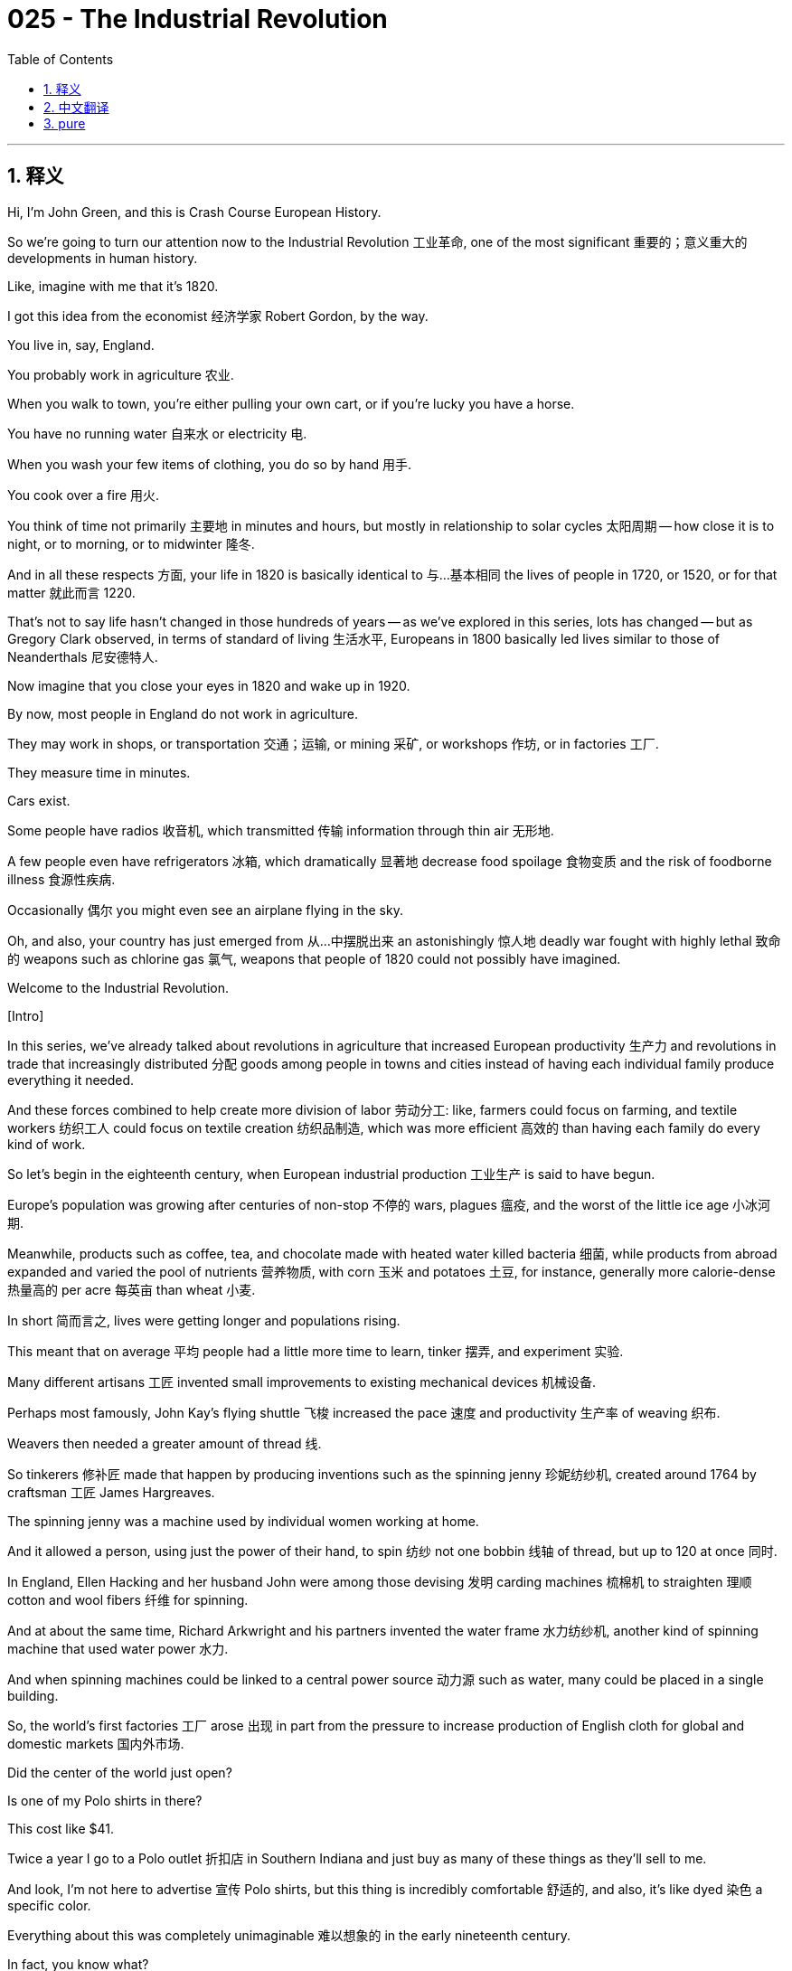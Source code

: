 = 025 - The Industrial Revolution
:toc: left
:toclevels: 3
:sectnums:
:stylesheet: ../../../myAdocCss.css

'''

== 释义

Hi, I'm John Green, and this is Crash Course European History. +

So we're going to turn our attention now to the Industrial Revolution 工业革命, one of the most significant 重要的；意义重大的 developments in human history. +

Like, imagine with me that it's 1820. +

I got this idea from the economist 经济学家 Robert Gordon, by the way. +

You live in, say, England. +

You probably work in agriculture 农业. +

When you walk to town, you're either pulling your own cart, or if you're lucky you have a horse. +

You have no running water 自来水 or electricity 电. +

When you wash your few items of clothing, you do so by hand 用手. +

You cook over a fire 用火. +

You think of time not primarily 主要地 in minutes and hours, but mostly in relationship to solar cycles 太阳周期 -- how close it is to night, or to morning, or to midwinter 隆冬. +

And in all these respects 方面, your life in 1820 is basically identical to 与…基本相同 the lives of people in 1720, or 1520, or for that matter 就此而言 1220. +

That's not to say life hasn't changed in those hundreds of years -- as we've explored in this series, lots has changed -- but as Gregory Clark observed, in terms of standard of living 生活水平, Europeans in 1800 basically led lives similar to those of Neanderthals 尼安德特人. +

Now imagine that you close your eyes in 1820 and wake up in 1920. +

By now, most people in England do not work in agriculture. +

They may work in shops, or transportation 交通；运输, or mining 采矿, or workshops 作坊, or in factories 工厂. +

They measure time in minutes. +

Cars exist. +

Some people have radios 收音机, which transmitted 传输 information through thin air 无形地. +

A few people even have refrigerators 冰箱, which dramatically 显著地 decrease food spoilage 食物变质 and the risk of foodborne illness 食源性疾病. +

Occasionally 偶尔 you might even see an airplane flying in the sky. +

Oh, and also, your country has just emerged from 从…中摆脱出来 an astonishingly 惊人地 deadly war fought with highly lethal 致命的 weapons such as chlorine gas 氯气, weapons that people of 1820 could not possibly have imagined. +

Welcome to the Industrial Revolution. +

[Intro] +

In this series, we've already talked about revolutions in agriculture that increased European productivity 生产力 and revolutions in trade that increasingly distributed 分配 goods among people in towns and cities instead of having each individual family produce everything it needed. +

And these forces combined to help create more division of labor 劳动分工: like, farmers could focus on farming, and textile workers 纺织工人 could focus on textile creation 纺织品制造, which was more efficient 高效的 than having each family do every kind of work. +

So let's begin in the eighteenth century, when European industrial production 工业生产 is said to have begun. +

Europe's population was growing after centuries of non-stop 不停的 wars, plagues 瘟疫, and the worst of the little ice age 小冰河期. +

Meanwhile, products such as coffee, tea, and chocolate made with heated water killed bacteria 细菌, while products from abroad expanded and varied the pool of nutrients 营养物质, with corn 玉米 and potatoes 土豆, for instance, generally more calorie-dense 热量高的 per acre 每英亩 than wheat 小麦. +

In short 简而言之, lives were getting longer and populations rising. +

This meant that on average 平均 people had a little more time to learn, tinker 摆弄, and experiment 实验. +

Many different artisans 工匠 invented small improvements to existing mechanical devices 机械设备. +

Perhaps most famously, John Kay's flying shuttle 飞梭 increased the pace 速度 and productivity 生产率 of weaving 织布. +

Weavers then needed a greater amount of thread 线. +

So tinkerers 修补匠 made that happen by producing inventions such as the spinning jenny 珍妮纺纱机, created around 1764 by craftsman 工匠 James Hargreaves. +

The spinning jenny was a machine used by individual women working at home. +

And it allowed a person, using just the power of their hand, to spin 纺纱 not one bobbin 线轴 of thread, but up to 120 at once 同时. +

In England, Ellen Hacking and her husband John were among those devising 发明 carding machines 梳棉机 to straighten 理顺 cotton and wool fibers 纤维 for spinning. +

And at about the same time, Richard Arkwright and his partners invented the water frame 水力纺纱机, another kind of spinning machine that used water power 水力. +

And when spinning machines could be linked to a central power source 动力源 such as water, many could be placed in a single building. +

So, the world's first factories 工厂 arose 出现 in part from the pressure to increase production of English cloth for global and domestic markets 国内外市场. +

Did the center of the world just open? +

Is one of my Polo shirts in there? +

This cost like $41. +

Twice a year I go to a Polo outlet 折扣店 in Southern Indiana and just buy as many of these things as they'll sell to me. +

And look, I'm not here to advertise 宣传 Polo shirts, but this thing is incredibly comfortable 舒适的, and also, it's like dyed 染色 a specific color. +

Everything about this was completely unimaginable 难以想象的 in the early nineteenth century. +

In fact, you know what? +

It's so soft to the touch 摸起来, I think I'm going to put it on 穿上它. +

Is that weird? +

Oh yeah! +

I feel like I'm the bad guy in an 80s movie. +

How do I look, Stan? +

Oh, Stan says I look like Steve Bannon. +

OK. +

Thus ends that experiment, now back to the show. +

Let's talk about porcelain 瓷器. +

Another tinkerer 能工巧匠 was the alchemist 炼金术士 Johann Friedrich Böttger who promised the king of Saxony that he could figure out 弄清楚 how to make porcelain. +

Porcelain was such an obsession 痴迷 that wealthy people collected it and even those with far less would try to buy a piece or two -- a cup or plate -- as we see in many Dutch, French, and other paintings. +

Two things you see a lot in European paintings of the affluent 富裕的 or those who aspired to affluence 渴望富裕的: porcelain and pineapples 菠萝, which were also quite rare 稀有的 and expensive 昂贵的 and difficult to produce domestically 国内生产. +

Porcelain was also practical 实用的, because Europeans did not know other ways to make heat resistant 耐热的 dishware 餐具 for their hot drinks. +

So Böttger was virtually 几乎 imprisoned 监禁 until around 1708 when he figured out how to make porcelain, although not as beautifully as the Chinese or Japanese did. +

What we're trying to get at here is that while people love a great story of an inventor 发明家 and their invention, the Industrial Revolution was the story of lots and lots of people working together, making a series of incremental improvements 渐进式改进, rather than, like, geniuses 天才 from on high 从天而降 creating amazing things. +

The real genius of humans is collaboration 合作, and also spying 间谍活动. +

Like for instance, Industrial spies 工业间谍 helped with every development because other regions were far more advanced than Europe in manufacturing 制造业, for instance, color fast dyes 不褪色染料 and heat-resistant dishware 耐热餐具, fine weaving 精细织布 and spinning 纺纱, or even metallurgy 冶金学. +

Arkwright, for example, mostly copied designs from imported textiles 纺织品. +

And it was those cotton textiles that caught the imagination of consumers 消费者 and filled pockets 赚钱, first of the people who imported textiles from India and China, and then of the daring manufacturers 制造商 who were successful at copying the lightweight 轻便的, and colorful 色彩鲜艳的, and washable 可洗涤的 cotton clothing. +

But industrial production of cotton was really risky 冒险的 -- the rate of business failure 企业倒闭率 during the Industrial Revolution was over 50 percent. +

Because of that, experimenting manufacturers worked to keep labor costs 劳动力成本 as low as they could. +

One way was to use unpaid orphans 孤儿 from government, religious or charitable institutions 慈善机构 as labor 劳动力. +

At a time when people didn't know a lot about steam powered machinery 蒸汽动力机械 and its dangers, industrial accidents 工业事故 happened all the time, and children were often the victims 受害者. +

Children worked incredibly long hours 时间长得惊人 and deaths were common 常见. +

Little Mary Richards was caught up in 卷入 a machine and six- and seven-year-old orphans working alongside her witnessed the quote "bones of her arms, legs, thighs, etc successively 相继地 snap... her head appeared dashed to pieces... her blood thrown about like water from a twirled mop." +

Now I know that's very graphic 生动的, but I think it's important to understand the extent of industrial oppression 工业压迫, including the industrial oppression of children. +

Workers lost arms, eyes, breasts, and fingers or were otherwise disfigured 毁容. +

Production and profits came first to avoid financial ruin 破产. +

And industry had other repercussions 影响. +

It initially 最初 increased the demand for slaves 奴隶 even more. +

Slaves produced food for workers who had left farms for factories. +

Slaves also produced tropical crops 热带作物 such as sugar, and tobacco 烟草, and coffee that boosted the energy of many types of workers. +

And slaves provided the palm and other tropical oils to keep machinery running 运转 as well as the raw materials 原材料 for industry, especially cotton. +

It's important to understand that industry thrived 繁荣 due to 由于 slave labor 奴隶劳动 and inexpensive child labor 廉价童工, and also through the labor of women, who were paid less than men. +

Over time 随着时间推移, more and more people began working in industrialized settings 工业化环境, or in economic sectors 经济部门 that supported industry due in part to 部分由于 the development of the steam engine 蒸汽机. +

In 1776, English inventor James Watt launched 推出 a steam engine that improved earlier models. +

Now as far back as 早在 Roman Egypt and then Ottoman Egypt and China, people had known about steam engines, But Watt's engine was more efficient 高效的, which made it useful in replacing 取代 animal and water power, not just in mines 矿井 but also powering 为…提供动力 textile factories, and then other machinery 机械. +

For millennia 数千年, almost all human power came from our muscles 肌肉. +

Then we harnessed 利用 some animal power, and eventually some wind and water power. +

But steam power 蒸汽动力 completely revolutionized 彻底改变 how much work could be done on behalf of 代表 humans, and also of course changed transportation 交通 when it was attached to 连接到 covered and uncovered wagons 有篷和无篷马车 and ships to make trains and steamships 蒸汽轮船 and eventually automobiles 汽车. +

And the train created another kind of demand: as urbanization 城市化 soared 急剧上升 around railway hubs 铁路枢纽, small and grand train stations were built along with all the other buildings to house the railway's primary and secondary employees 初级和次级员工. +

By secondary employees I mean, it wasn't just station-masters 站长, ticket-sellers 售票员, and conductors 列车员, there was a need for shopkeepers 店主, and pharmacists 药剂师, and construction workers 建筑工人, and teachers, and doctors, and drivers of coaches 马车夫, not to mention 更不用说 sanitation workers 环卫工人, police, and urban administrators 城市管理人员. +

Industrialization 工业化 had a snowball effect 滚雪球效应 and it wasn't gonna be turned back 无法逆转. +

And all this meant that everyday life also transformed 转变. +

Two classes became prominent 突出的 alongside the aristocracy 贵族 and peasants 农民 in the social structure 社会结构: the bourgeoisie 资产阶级 and proletariat 无产阶级 or working class 工人阶级. +

The bourgeoisie initially 最初 referred to 指的是 people who lived in towns and cities or burgs/bourgs. +

But the term came to refer to those who owned factories, banks, transportation networks 交通网络, and large tracts of land 大片土地 for raising livestock 牲畜 and crops 农作物. +

The proletariat comprise 构成 the many factory and other workers who lacked tools or land to support themselves but instead rather labored for 为…劳动 factory owners and others who had the means to produce 生产资料. +

In between were the rising professional groups, called the middle class 中产阶级 in Europe: the doctors, lawyers, teachers, and others with special skills that serviced society as a whole 为整个社会服务. +

We will see this configuration 结构 change over the next two centuries and watch tensions 紧张局势 unfold 展现 among these groups, and at times boil over 爆发. +

Women also experienced a transformation 转变 of everyday life. +

In the preceding centuries 在前几个世纪, they had generally worked on farms or in workshops alongside their artisan husbands or on their own as hatmakers 制帽工, and seamstresses 女裁缝, and weavers 织布工, and spinners 纺纱工. +

During the early days of industrialization 工业化初期, women who had been spinning or weaving at home often switched to 转向 factories. +

And they did many other kinds of work; for example, eighteen-year-old Ann Eggly with her younger sister worked twelve-hour days 每天工作12小时 in the coal mines 煤矿 pushing carriages 推车 filled with 800 pounds of coal (which was then used to make steam power). +

She had done this kind of work since she was seven. +

I don't know if you know any seven year olds, but they should not be working in coal mines. +

Now you'll recall that the French and American revolutions, with their emphasis on 强调 motherhood 母性 and laws stripping women of their property 剥夺女性财产的法律, led to women being discouraged from work 不愿工作. +

But many continued to do so even when their wages belonged to their husbands. +

Factories also created (and still create) outwork 外包工作 done by women at home: polishing knives 磨刀 or painting porcelain buttons 绘制瓷纽扣 for example. +

But, ideology 意识形态 simultaneously 同时 shifted to say that women were to be "angels in the household" 家庭中的天使, providing comfort from the horrors of industrial life 工业生活的恐怖, a cultural norm 文化规范 that discouraged work outside the home. +

In the meantime 与此同时, the classes became aware of their individual identities 身份. +

The French had outlawed 取缔 guilds 行会 during the revolution. +

Industrial and other workers formed their own clubs to protect their interests 利益. +

They created singing, gymnastic 体操的, and sports clubs -- this is why early English football teams had names like Royal Engineers AFC and Civil Service FC. +

These groups often had a lively cafe culture 咖啡馆文化, where they discussed politics and read newspapers, often allowed to their comrades 同志 because each cafe usually only had one newspaper. +

Manufacturers and wealthy individuals in cities likewise 同样地 formed groups based on their common class position 阶级地位; they founded chambers of commerce 商会 to protect their financial interests 经济利益 and museums to show off 炫耀 their city's achievements and good taste 品味. +

Let's go to the Thought Bubble. +

Initially 最初, the rise of factories saw those left out of industrial work life 工业工作生活,
such as artisans and small farmers,
protest 抗议 by breaking machinery 破坏机器 or threatening to do so. +

The "Swing riots" 斯温暴动 in Britain are one example of what has been called "primitive" rebellion 原始反抗. +

Instead of dealing with change by organizing to benefit from and shape the change,
so-called primitive rebels 原始反抗者 went about breaking things. +

Wreckers of machinery 破坏机器的人 were called Luddites 卢德分子
(as they still are today)
because menacing notes 恐吓信 found alongside sabotage 破坏活动 were often signed Ned Ludd. +

Ludd was an inspirational figure 鼓舞人心的人物 -- a weaver who allegedly 据称 smashed 砸毁 a textile machine 纺织机 in the 18th century. +

But gradually 逐渐地, workers inside the factories formed mutual aid societies 互助协会
and eventually unions 工会 that negotiated for 谈判 better terms 条件 with owners. And when negotiations failed,
they went on strike 罢工 as a group instead of wrecking the machines with which they earned their living. +

All in all 总而言之, industrialization wreaked havoc on 对…造成严重破坏 people's lives even as it provided many with livelihoods 生计. +

Towns grew astronomically 飞速地: like textile center Manchester England went from 20,000 people in the 1750s to 400,000 a century later. +

Conditions in Manchester were abominable 恶劣的, including the development of slums 贫民窟, and the spread of disease 疾病传播. +

They came to lack fresh and safe supplies of water. +

Garbage and sewage 污水, not to mention animal excrement 粪便, filled muddy streets 泥泞的街道,
creating, in the words of one commentator 评论员, "a universal atmosphere of filth and stink." +

Conditions in other industrial cities hardly differed 几乎没有不同. +

Thanks Thought Bubble. +

So, Industrialization spread from England and the low countries 低地国家 where it began thanks to 由于 the capital 资本 raised by worldwide trade 全球贸易, and because that trade made possible successful imitation of 成功模仿 foreign products. +

But industrialization then spread. +

It traveled the continent 欧洲大陆 through the 19th century, although industrialization was less dense 密集的 in eastern Europe. +

There, many peasants continued to live hand There, many peasants continued to live hand-to-mouth 勉强糊口, but as we've seen, so did the poor in industrial cities. +

So was the Industrial Revolution a revolution? +

Well, if a revolution is an event full of impact 影响 on people's lives, it certainly was. +

But often historians look at revolutions as, like, ending, which the Industrial Revolution really hasn't. +

Unlike the comparatively 相对地 brief 短暂的 English Revolution or American Revolution, many see the Industrial Revolution as continuing to make dramatic 巨大的；引人注目的 changes in our way of life today. +

Today, we expect technologies to change dramatically in our lifetimes. +

We expect to use different tools to communicate and work than our parents used. +

But that expectation 期望 is only a couple hundred years old. +

It makes you wonder. +

If you closed your eyes in 2020, and woke up in 2120, how weird is the world gonna be. +

Ugh. +

Thinking about that is stressing me out 让我压力很大. +

Next time, we'll look further at the cultural and political aspects 方面 of industrialization. +

I'll see you then. +

Thanks for watching. +

[1] Quoted in Lynn Hunt et al., The Making of the West: Peoples and Cultures, 6th ed. (Boston: Bedford St. Martin's, 2019) 21. +

'''


== 中文翻译

大家好，我是约翰·格林，这里是《速成欧洲史》。 +

所以，我们现在要把注意力转向工业革命（Industrial Revolution），它是人类历史上最重要的发展之一。 +

来，和我一起想象一下，现在是1820年。 +

顺便说一下，这个想法是我从经济学家罗伯特·戈登（Robert Gordon）那里得来的。 +

假设你住在英国（England）。 +

你很可能从事农业工作。 +

当你步行去镇上时，要么拉着自己的手推车，要是运气好的话，你可能有一匹马。 +

你没有自来水，也没有电。 +

当你清洗仅有的几件衣服时，只能用手洗。 +

你在炉火上做饭。 +

你对时间的认知，主要不是以分钟和小时来衡量，而大多是与太阳的周期相关——离夜晚有多近，离早晨有多近，或者离隆冬有多近。 +

在所有这些方面，你在1820年的生活，基本上与1720年、1520年，甚至1220年人们的生活没什么两样。 +

这并不是说在这几百年里生活没有变化——正如我们在这个系列中探讨过的，很多方面都发生了变化——但正如格雷戈里·克拉克（Gregory Clark）所观察到的，就生活水平而言，1800年的欧洲人，基本上过着与尼安德特人（Neanderthals）相似的生活。 +

现在想象一下，你在1820年闭上眼睛，然后在1920年醒来。 +

到这时，英国的大多数人已不再从事农业工作。 +

他们可能在商店、交通、采矿、作坊或工厂工作。 +

他们用分钟来衡量时间。 +

汽车已经存在。 +

有些人有收音机（radios），它能通过空气传播信息。 +

少数人甚至有了冰箱（refrigerators），这极大地减少了食物变质和食源性疾病的风险。 +

偶尔，你甚至可能看到一架飞机在空中飞过。 +

哦，对了，而且你的国家刚刚从一场极其致命的战争中走出来，这场战争使用了像氯气（chlorine gas）这样极具杀伤力的武器，这些武器是1820年的人们根本无法想象的。 +

欢迎来到工业革命时代。 +

[开场介绍] +

在这个系列中，我们已经谈到了提高欧洲生产力的农业革命（revolutions in agriculture），以及贸易革命（revolutions in trade），贸易革命使得商品越来越多地在城镇和城市的人们之间分配，而不是每个家庭都生产自己所需的一切。 +

这些力量共同作用，促进了更多的劳动分工：比如，农民可以专注于农业生产，纺织工人可以专注于纺织，这比每个家庭从事各种工作的效率要高。 +

那么，让我们从18世纪开始讲起，据说欧洲的工业生产就是从那时开始的。 +

在经历了几个世纪的连绵不断的战争、瘟疫以及小冰期（little ice age）最糟糕的时期之后，欧洲的人口开始增长。 +

与此同时，像咖啡（coffee）、茶（tea）和巧克力（chocolate）这样用热水制作的产品可以杀死细菌，而来自国外的产品丰富并多样化了营养来源，例如，玉米（corn）和土豆（potatoes），通常每英亩的热量比小麦（wheat）更高。 +

简而言之，人们的寿命越来越长，人口也在增加。 +

这意味着平均而言，人们有了更多的时间去学习、捣鼓和实验。 +

许多不同的工匠对现有的机械设备进行了一些小的改进。 +

也许最著名的是，约翰·凯（John Kay）发明的飞梭（flying shuttle）提高了织布的速度和生产率。 +

这样一来，织布工就需要更多的线。 +

于是，一些爱捣鼓的人通过发明一些东西来满足这一需求，比如大约在1764年由工匠詹姆斯·哈格里夫斯（James Hargreaves）发明的珍妮纺纱机（spinning jenny）。 +

珍妮纺纱机是一种供个体女性在家使用的机器。 +

它让一个人仅用手的力量，就可以一次纺出多达120个线轴的线，而不是一个。 +

在英国，埃伦·哈金（Ellen Hacking）和她的丈夫约翰（John）是发明梳棉机（carding machines）的人之一，这种机器用于梳理棉花（cotton）和羊毛（wool）纤维以便纺纱。 +

大约在同一时间，理查德·阿克莱特（Richard Arkwright）和他的合伙人发明了水力纺纱机（water frame），这是另一种利用水力的纺纱机器。 +

当纺纱机可以连接到像水这样的中央动力源时，许多纺纱机就可以被放置在一个单一的建筑里。 +

所以，世界上第一批工厂（factories）的出现，部分是由于要为全球和国内市场增加英国布料（English cloth）产量的压力。 +

世界的中心刚刚打开了吗？ +

我的一件保罗（Polo）牌衬衫在里面吗？ +

这件衬衫花了大概41美元。 +

我每年两次会去印第安纳州南部（Southern Indiana）的一家保罗品牌折扣店，然后尽可能多地买下他们愿意卖给我的衬衫。 +

听着，我不是来给保罗牌衬衫做广告的，但这件衬衫穿起来超级舒服，而且，它染成了一种特别的颜色。 +

在19世纪早期，这一切都是完全无法想象的。 +

事实上，你知道吗？ +

它摸起来太柔软了，我想我要穿上它。 +

这很奇怪吗？ +

哦，太棒了！ +

我感觉自己就像80年代电影里的反派。 +

我看起来怎么样，斯坦（Stan）？ +

哦，斯坦说我看起来像史蒂夫·班农（Steve Bannon）。 +

好吧。 +

这个实验到此结束，现在回到节目中来。 +

让我们谈谈瓷器（porcelain）。 +

另一位爱捣鼓的人是炼金术士约翰·弗里德里希·伯特格尔（Johann Friedrich Böttger），他向萨克森（Saxony）国王承诺，他能弄清楚如何制作瓷器。 +

人们对瓷器是如此痴迷，以至于富人会收藏它，即使是那些远没有那么富有的人也会试着买一两件——比如一个杯子或一个盘子——就像我们在许多荷兰（Dutch）、法国（French）和其他国家的绘画中看到的那样。 +

在描绘富人或渴望成为富人的人的欧洲绘画中，有两样东西经常出现：瓷器和菠萝（pineapples），菠萝也非常稀有、昂贵，而且在国内很难种植。 +

瓷器也很实用，因为欧洲人不知道还有其他什么方法可以制作耐热的餐具来盛放他们的热饮。 +

所以，伯特格尔几乎就像被囚禁了一样，直到1708年左右，他终于弄清楚了如何制作瓷器，尽管制作出来的瓷器没有中国和日本的那么精美。 +

我们在这里想要说明的是，虽然人们喜欢听发明家及其发明的伟大故事，但工业革命是许多许多人共同努力的故事，他们进行了一系列渐进式的改进，而不是像那些高高在上的天才创造出令人惊叹的东西。 +

人类真正的天赋是合作，还有间谍活动。 +

例如，工业间谍（Industrial spies）对每一项发展都起到了推动作用，因为在制造业方面，其他地区远比欧洲先进，比如，不褪色的染料（color fast dyes）和耐热餐具（heat-resistant dishware）、精细的纺织和纺纱技术，甚至是冶金术（metallurgy）。 +

例如，阿克莱特大多是从进口的纺织品（textiles）上抄袭设计。 +

正是那些棉纺织品（cotton textiles）激发了消费者的想象力，并让人们赚得盆满钵满，起初是那些从印度（India）和中国（China）进口纺织品的人，然后是那些敢于尝试且成功复制出轻便、色彩鲜艳且可水洗的棉质服装（cotton clothing）的制造商。 +

但是棉花（cotton）的工业化生产风险很大——工业革命期间，企业的失败率超过了50%。 +

正因为如此，勇于尝试的制造商们努力将劳动力成本尽可能地降低。 +

一种方法是使用来自政府、宗教或慈善机构的无薪孤儿作为劳动力。 +

在那个人们对蒸汽动力机械（steam powered machinery）及其危险了解不多的时代，工业事故（industrial accidents）时有发生，而儿童往往是受害者。 +

孩子们的工作时间长得令人难以置信，死亡也很常见。 +

小玛丽·理查兹（Little Mary Richards）被卷入了一台机器中，和她一起工作的六七岁的孤儿们目睹了“她手臂、腿、大腿等部位的骨头相继折断……她的头看起来都碎了……她的血像从旋转的拖把上甩出来的水一样四处飞溅”。 +

我知道这描述得很形象，但我认为了解工业压迫的程度很重要，包括对儿童的工业压迫。 +

工人们失去了手臂、眼睛、乳房、手指，或者在其他方面毁容。 +

为了避免经济崩溃，生产和利润被放在首位。 +

工业还有其他影响。 +

它最初甚至进一步增加了对奴隶（slaves）的需求。 +

奴隶为那些离开农场进入工厂的工人生产食物。 +

奴隶还生产像糖（sugar）、烟草（tobacco）和咖啡（coffee）这样的热带作物，这些作物能提升许多不同类型工人的精力。 +

奴隶还提供棕榈油（palm oils）和其他热带油（tropical oils）来维持机器运转，以及工业生产所需的原材料，尤其是棉花。 +

重要的是要明白，工业的繁荣得益于奴隶劳动（slave labor）和廉价的童工劳动（inexpensive child labor），也得益于女性的劳动，而女性的工资比男性低。 +

随着时间的推移，越来越多的人开始在工业化的环境中工作，或者在支持工业的经济部门工作，这在一定程度上要归功于蒸汽机（steam engine）的发展。 +

1776年，英国发明家詹姆斯·瓦特（James Watt）推出了一种改进了早期型号的蒸汽机。 +

其实早在罗马统治时期的埃及（Roman Egypt），然后是奥斯曼帝国统治时期的埃及（Ottoman Egypt）以及中国，人们就已经知道蒸汽机了，但瓦特的蒸汽机效率更高，这使得它不仅在矿井中，而且在为纺织厂（textile factories）以及其他机械设备提供动力方面，都能有效地取代畜力和水力。 +

几千年来，几乎所有的人力都来自我们的肌肉力量。 +

然后我们利用了一些动物的力量，最终又利用了一些风力和水力。 +

但是蒸汽动力彻底改变了人类能够完成的工作量，当然，当它被安装在有篷和无篷的马车以及船只上，从而制造出火车（trains）、轮船（steamships），并最终制造出汽车（automobiles）时，也改变了交通运输方式。 +

而火车又产生了另一种需求：随着铁路枢纽（railway hubs）周围的城市化进程急剧加速，大大小小的火车站（train stations）与其他各种建筑一起拔地而起，为铁路的主要和次要员工提供住所。 +

我所说的次要员工，不仅仅是指站长、售票员和列车员，还需要店主、药剂师、建筑工人、教师、医生、马车夫，更不用说环卫工人、警察和城市管理人员了。 +

工业化产生了滚雪球效应，而且无法逆转。 +

所有这一切都意味着日常生活也发生了转变。 +

在社会结构中，除了贵族（aristocracy）和农民（peasants）之外，两个阶级变得突出起来：资产阶级（bourgeoisie）和无产阶级（proletariat）或工人阶级（working class）。 +

资产阶级最初指的是那些住在城镇或城市（burgs/bourgs）里的人。 +

但这个词后来用来指代那些拥有工厂、银行、交通网络，以及大片用于饲养牲畜和种植庄稼的土地的人。 +

无产阶级由许多工厂和其他行业的工人组成，他们没有工具或土地来维持生计，而是为工厂主和其他有生产资料的人劳动。 +

介于两者之间的是不断崛起的专业群体，在欧洲被称为中产阶级（middle class）：医生、律师、教师，以及其他拥有特殊技能、为整个社会服务的人。 +

在接下来的两个世纪里，我们将看到这种结构发生变化，目睹这些群体之间的紧张关系逐渐显现，有时甚至会激化。 +

女性的日常生活也经历了一场变革。 +

在之前的几个世纪里，她们通常在农场工作，或者在作坊里与作为工匠的丈夫一起工作，或者自己从事制帽、缝纫、织布和纺纱等工作。 +

在工业化的早期，那些曾经在家中纺纱或织布的女性，常常转而进入工厂工作。 +

她们还从事许多其他种类的工作；例如，18岁的安·埃格利（Ann Eggly）和她的妹妹在煤矿（coal mines）里每天工作12个小时，推着装满800磅煤的马车（这些煤随后被用来产生蒸汽动力）。 +

她从7岁起就开始做这种工作。 +

我不知道你是否认识7岁的孩子，但他们不应该在煤矿里工作。 +

你可能还记得，法国大革命（French revolution）和美国大革命（American revolution）强调母性，而且法律剥夺了女性的财产权，这导致女性不愿工作。 +

但许多女性仍然继续工作，即使她们的工资属于她们的丈夫。 +

工厂也创造了（而且现在仍然创造着）由女性在家完成的外包工作：比如打磨刀具或给瓷纽扣上色。 +

但是，与此同时，观念也发生了转变，认为女性应该成为“家庭中的天使”，为人们提供慰藉，使他们免受工业生活的恐怖，这种文化规范不鼓励女性外出工作。 +

与此同时，各个阶级开始意识到自己的身份。 +

法国大革命期间，行会（guilds）被取缔。 +

产业工人和其他工人组成了自己的俱乐部来保护他们的利益。 +

他们创建了歌唱俱乐部、体操俱乐部和体育俱乐部——这就是为什么早期的英国足球队有像皇家工程师足球俱乐部（Royal Engineers AFC）和公务员足球俱乐部（Civil Service FC）这样的名字。 +

这些团体通常有着活跃的咖啡馆文化，他们在那里讨论政治、阅读报纸，由于每个咖啡馆通常只有一份报纸，所以常常会和同伴们一起分享阅读。 +

城市里的制造商和富人也同样根据他们共同的阶级地位组成了团体；他们成立了商会（chambers of commerce）来保护他们的经济利益，还建立了博物馆（museums）来展示他们城市的成就和高雅品味。 +

让我们进入“思想泡泡”环节。 +

最初，工厂的兴起让那些被排除在工业工作生活之外的人，比如工匠和小农场主，通过破坏机器或威胁要破坏机器来进行抗议。 +

英国的“斯温暴动”（“Swing riots”）就是所谓的“原始”反抗的一个例子。 +

所谓的原始反抗者没有通过组织起来从变革中受益并塑造变革来应对变化，而是选择去破坏东西。 +

破坏机器的人被称为卢德分子（Luddites）（现在仍然如此），因为在破坏行为发生的现场发现的威胁性纸条上，常常署名为内德·卢德（Ned Ludd）。 +

卢德是一个鼓舞人心的人物——据说是18世纪的一个织布工，他曾砸碎了一台纺织机器。 +

但渐渐地，工厂里的工人组成了互助协会（mutual aid societies），最终成立了工会（unions），与工厂主谈判争取更好的条件。当谈判失败时，他们会集体罢工（go on strike），而不是去破坏他们赖以谋生的机器。 +

总而言之，工业化虽然为许多人提供了生计，但也严重扰乱了人们的生活。 +

城镇的规模急剧扩大：比如英国的纺织中心曼彻斯特（Manchester），在18世纪50年代人口为2万，一个世纪后就增长到了40万。 +

曼彻斯特的条件非常恶劣，包括贫民窟（slums）的出现和疾病的传播。 +

那里开始缺乏新鲜、安全的水源供应。 +

垃圾和污水，更不用说动物粪便了，填满了泥泞的街道，用一位评论员的话说，“营造出一种普遍的污秽和恶臭的氛围”。 +

其他工业城市的情况也好不到哪里去。 +

感谢“思想泡泡”！ +

所以，工业化从英国和低地国家（low countries）传播开来，这得益于全球贸易筹集的资金，也因为这种贸易使得成功模仿外国产品成为可能。 +

但工业化随后继续扩散。 +

在整个19世纪，它传播到了欧洲大陆，尽管东欧（eastern Europe）的工业化程度较低。 +

在那里，许多农民仍然过着勉强糊口的生活，但正如我们所看到的，工业城市里的穷人也是如此。 +

那么，工业革命算是一场革命吗？ +

嗯，如果一场革命是指对人们的生活产生重大影响的事件，那么它无疑是一场革命。 +

但历史学家通常认为革命是有终点的，而工业革命实际上并没有结束。 +

与相对短暂的英国革命（English Revolution）或美国革命（American Revolution）不同，许多人认为工业革命仍在继续，并且极大地改变着我们今天的生活方式。 +

如今，我们期望在自己的有生之年，技术能发生巨大的变化。 +

我们期望使用与父母不同的工具来进行交流和工作。 +

但这种期望仅仅只有几百年的历史。 +

这不禁让人思考。 +

如果你在2020年闭上眼睛，然后在2120年醒来，世界会变得多么奇怪啊。 +

呃。

想到这个就让我压力山大。 +

下次，我们将进一步探讨工业化的文化和政治方面。 +

到时候见。 +

感谢观看。 +

[1] 引自林恩·亨特（Lynn Hunt）等人所著的《西方的形成：人民与文化》，第6版（波士顿：贝德福德·圣马丁出版社，2019年），第21页。 +

'''


== pure

Hi, I'm John Green, and this is Crash Course European History.

So we're going to turn our attention now to the Industrial Revolution, one of the most significant developments in human history.

Like, imagine with me that it's 1820.

I got this idea from the economist Robert Gordon, by the way.

You live in, say, England.

You probably work in agriculture.

When you walk to town, you're either pulling your own cart, or if you're lucky you have a horse.

You have no running water or electricity.

When you wash your few items of clothing, you do so by hand.

You cook over a fire.

You think of time not primarily in minutes and hours, but mostly in relationship to solar cycles -- how close it is to night, or to morning, or to midwinter.

And in all these respects, your life in 1820 is basically identical to the lives of people in 1720, or 1520, or for that matter 1220.

That's not to say life hasn't changed in those hundreds of years -- as we've explored in this series, lots has changed -- but as Gregory Clark observed, in terms of standard of living, Europeans in 1800 basically led lives similar to those of Neanderthals.

Now imagine that you close your eyes in 1820 and wake up in 1920.

By now, most people in England do not work in agriculture.

They may work in shops, or transportation, or mining, or workshops, or in factories.

They measure time in minutes.

Cars exist.

Some people have radios, which transmitted information through thin air.

A few people even have refrigerators, which dramatically decrease food spoilage and the risk of foodborne illness.

Occasionally you might even see an airplane flying in the sky.

Oh, and also, your country has just emerged from an astonishingly deadly war fought with highly lethal weapons such as chlorine gas, weapons that people of 1820 could not possibly have imagined.

Welcome to the Industrial Revolution.

[Intro]

In this series, we've already talked about revolutions in agriculture that increased European productivity and revolutions in trade that increasingly distributed goods among people in towns and cities instead of having each individual family produce everything it needed.

And these forces combined to help create more division of labor: like, farmers could focus on farming, and textile workers could focus on textile creation, which was more efficient than having each family do every kind of work.

So let's begin in the eighteenth century, when European industrial production is said to have begun.

Europe's population was growing after centuries of non-stop wars, plagues, and the worst of the little ice age.

Meanwhile, products such as coffee, tea, and chocolate made with heated water killed bacteria, while products from abroad expanded and varied the pool of nutrients, with corn and potatoes, for instance, generally more calorie-dense per acre than wheat.

In short, lives were getting longer and populations rising.

This meant that on average people had a little more time to learn, tinker, and experiment.

Many different artisans invented small improvements to existing mechanical devices.

Perhaps most famously, John Kay's flying shuttle increased the pace and productivity of weaving.

Weavers then needed a greater amount of thread.

So tinkerers made that happen by producing inventions such as the spinning jenny, created around 1764 by craftsman James Hargreaves.

The spinning jenny was a machine used by individual women working at home.

And it allowed a person, using just the power of their hand, to spin not one bobbin of thread, but up to 120 at once.

In England, Ellen Hacking and her husband John were among those devising carding machines to straighten cotton and wool fibers for spinning.

And at about the same time, Richard Arkwright and his partners invented the water frame, another kind of spinning machine that used water power.

And when spinning machines could be linked to a central power source such as water, many could be placed in a single building.

So, the world's first factories arose in part from the pressure to increase production of English cloth for global and domestic markets.

Did the center of the world just open?

Is one of my Polo shirts in there?

This cost like $41.

Twice a year I go to a Polo outlet in Southern Indiana and just buy as many of these things as they'll sell to me.

And look, I'm not here to advertise Polo shirts, but this thing is incredibly comfortable, and also, it's like dyed a specific color.

Everything about this was completely unimaginable in the early nineteenth century.

In fact, you know what?

It's so soft to the touch, I think I'm going to put it on.

Is that weird?

Oh yeah!

I feel like I'm the bad guy in an 80s movie.

How do I look, Stan?

Oh, Stan says I look like Steve Bannon.

OK.

Thus ends that experiment, now back to the show.

Let's talk about porcelain.

Another tinkerer was the alchemist Johann Friedrich Böttger who promised the king of Saxony that he could figure out how to make porcelain.

Porcelain was such an obsession that wealthy people collected it and even those with far less would try to buy a piece or two -- a cup or plate -- as we see in many Dutch, French, and other paintings.

Two things you see a lot in European paintings of the affluent or those who aspired to affluence: porcelain and pineapples, which were also quite rare and expensive and difficult to produce domestically.

Porcelain was also practical, because Europeans did not know other ways to make heat resistant dishware for their hot drinks.

So Böttger was virtually imprisoned until around 1708 when he figured out how to make porcelain, although not as beautifully as the Chinese or Japanese did.

What we're trying to get at here is that while people love a great story of an inventor and their invention, the Industrial Revolution was the story of lots and lots of people working together, making a series of incremental improvements, rather than, like, geniuses from on high creating amazing things.

The real genius of humans is collaboration, and also spying.

Like for instance, Industrial spies helped with every development because other regions were far more advanced than Europe in manufacturing, for instance, color fast dyes and heat-resistant dishware, fine weaving and spinning, or even metallurgy.

Arkwright, for example, mostly copied designs from imported textiles.

And it was those cotton textiles that caught the imagination of consumers and filled pockets, first of the people who imported textiles from India and China, and then of the daring manufacturers who were successful at copying the lightweight, and colorful, and washable cotton clothing.

But industrial production of cotton was really risky -- the rate of business failure during the Industrial Revolution was over 50 percent.

Because of that, experimenting manufacturers worked to keep labor costs as low as they could.

One way was to use unpaid orphans from government, religious or charitable institutions as labor.

At a time when people didn't know a lot about steam powered machinery and its dangers, industrial accidents happened all the time, and children were often the victims.

Children worked incredibly long hours and deaths were common.

Little Mary Richards was caught up in a machine and six- and seven-year-old orphans working alongside her witnessed the quote "bones of her arms, legs, thighs, etc successively snap... her head appeared dashed to pieces... her blood thrown about like water from a twirled mop."

Now I know that's very graphic, but I think it's important to understand the extent of industrial oppression, including the industrial oppression of children.

Workers lost arms, eyes, breasts, and fingers or were otherwise disfigured.

Production and profits came first to avoid financial ruin.

And industry had other repercussions.

It initially increased the demand for slaves even more.

Slaves produced food for workers who had left farms for factories.

Slaves also produced tropical crops such as sugar, and tobacco, and coffee that boosted the energy of many types of workers.

And slaves provided the palm and other tropical oils to keep machinery running as well as the raw materials for industry, especially cotton.

It's important to understand that industry thrived due to slave labor and inexpensive child labor, and also through the labor of women, who were paid less than men.

Over time, more and more people began working in industrialized settings, or in economic sectors that supported industry due in part to the development of the steam engine.

In 1776, English inventor James Watt launched a steam engine that improved earlier models.

Now as far back as Roman Egypt and then Ottoman Egypt and China, people had known about steam engines, But Watt's engine was more efficient, which made it useful in replacing animal and water power, not just in mines but also powering textile factories, and then other machinery.

For millennia, almost all human power came from our muscles.

Then we harnessed some animal power, and eventually some wind and water power.

But steam power completely revolutionized how much work could be done on behalf of humans, and also of course changed transportation when it was attached to covered and uncovered wagons and ships to make trains and steamships and eventually automobiles.

And the train created another kind of demand: as urbanization soared around railway hubs, small and grand train stations were built along with all the other buildings to house the railway's primary and secondary employees.

By secondary employees I mean, it wasn't just station-masters, ticket-sellers, and conductors, there was a need for shopkeepers, and pharmacists, and construction workers, and teachers, and doctors, and drivers of coaches, not to mention sanitation workers, police, and urban administrators.

Industrialization had a snowball effect and it wasn't gonna be turned back.

And all this meant that everyday life also transformed.

Two classes became prominent alongside the aristocracy and peasants in the social structure: the bourgeoisie and proletariat or working class.

The bourgeoisie initially referred to people who lived in towns and cities or burgs/bourgs.

But the term came to refer to those who owned factories, banks, transportation networks, and large tracts of land for raising livestock and crops.

The proletariat comprise the many factory and other workers who lacked tools or land to support themselves but instead rather labored for factory owners and others who had the means to produce.

In between were the rising professional groups, called the middle class in Europe: the doctors, lawyers, teachers, and others with special skills that serviced society as a whole.

We will see this configuration change over the next two centuries and watch tensions unfold among these groups, and at times boil over.

Women also experienced a transformation of everyday life.

In the preceding centuries, they had generally worked on farms or in workshops alongside their artisan husbands or on their own as hatmakers, and seamstresses, and weavers, and spinners.

During the early days of industrialization, women who had been spinning or weaving at home often switched to factories.

And they did many other kinds of work; for example, eighteen-year-old Ann Eggly with her younger sister worked twelve-hour days in the coal mines pushing carriages filled with 800 pounds of coal (which was then used to make steam power).

She had done this kind of work since she was seven.

I don't know if you know any seven year olds, but they should not be working in coal mines.

Now you'll recall that the French and American revolutions, with their emphasis on motherhood and laws stripping women of their property, led to women being discouraged from work.

But many continued to do so even when their wages belonged to their husbands.

Factories also created (and still create) outwork done by women at home: polishing knives or painting porcelain buttons for example.

But, ideology simultaneously shifted to say that women were to be "angels in the household," providing comfort from the horrors of industrial life, a cultural norm that discouraged work outside the home.

In the meantime, the classes became aware of their individual identities.

The French had outlawed guilds during the revolution.

Industrial and other workers formed their own clubs to protect their interests.

They created singing, gymnastic, and sports clubs -- this is why early English football teams had names like Royal Engineers AFC and Civil Service FC.

These groups often had a lively cafe culture, where they discussed politics and read newspapers, often allowed to their comrades because each cafe usually only had one newspaper.

Manufacturers and wealthy individuals in cities likewise formed groups based on their common class position; they founded chambers of commerce to protect their financial interests and museums to show off their city's achievements and good taste.

Let's go to the Thought Bubble.

Initially, the rise of factories saw those left out of industrial work life,
such as artisans and small farmers,
protest by breaking machinery or threatening to do so.
The "Swing riots" in Britain are one example of what has been called "primitive" rebellion.
Instead of dealing with change by organizing to benefit from and shape the change,
so-called primitive rebels went about breaking things.
Wreckers of machinery were called Luddites
(as they still are today)
because menacing notes found alongside sabotage were often signed Ned Ludd.
Ludd was an inspirational figure -- a weaver who allegedly smashed a textile machine in the 18th century.
But gradually, workers inside the factories formed mutual aid societies
and eventually unions that negotiated for better terms with owners. And when negotiations failed,
they went on strike as a group instead of wrecking the machines with which they earned their living.
All in all, industrialization wreaked havoc on people's lives even as it provided many with livelihoods.
Towns grew astronomically: like textile center Manchester England went from 20,000 people in the 1750s to 400,000 a century later.
Conditions in Manchester were abominable, including the development of slums, and the spread of disease.
They came to lack fresh and safe supplies of water.
Garbage and sewage, not to mention animal excrement, filled muddy streets,
creating, in the words of one commentator, "a universal atmosphere of filth and stink."
and Conditions in other industrial cities hardly differed.
Thanks Thought Bubble.

So, Industrialization spread from England and the low countries where it began thanks to the capital raised by worldwide trade, and because that trade made possible successful imitation of foreign products.

But industrialization then spread.

It traveled the continent through the 19th century, although industrialization was less dense in eastern Europe.

There, many peasants continued to live hand-to-mouth, but as we've seen, so did the poor in industrial cities.

So was the Industrial Revolution a revolution?

Well, if a revolution is an event full of impact on people's lives, it certainly was.

But often historians look at revolutions as, like, ending, which the Industrial Revolution really hasn't.

Unlike the comparatively brief English Revolution or American Revolution, many see the Industrial Revolution as continuing to make dramatic changes in our way of life today.

Today, we expect technologies to change dramatically in our lifetimes.

We expect to use different tools to communicate and work than our parents used.

But that expectation is only a couple hundred years old.

It makes you wonder.

If you closed your eyes in 2020, and woke up in 2120, how weird is the world gonna be.

Ugh.

Thinking about that is stressing me out.

Next time, we'll look further at the cultural and political aspects of industrialization.

I'll see you then.

Thanks for watching.

[1] Quoted in Lynn Hunt et al., The Making of the West: Peoples and Cultures, 6th ed. (Boston: Bedford St. Martin's, 2019) 21.

'''
